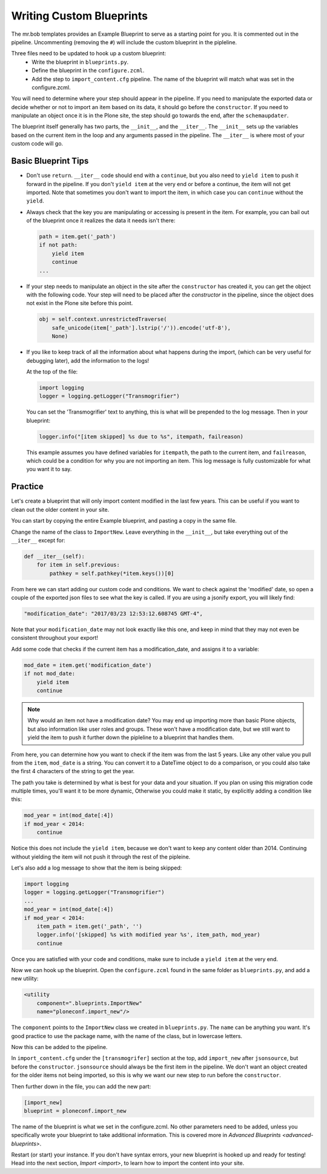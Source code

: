 =========================
Writing Custom Blueprints
=========================

The mr.bob templates provides an Example Blueprint to serve as a starting point for you.
It is commented out in the pipeline.
Uncommenting (removing the ``#``) will include the custom blueprint in the pipleline.

Three files need to be updated to hook up a custom blueprint:
 * Write the blueprint in ``blueprints.py``.
 * Define the blueprint in the ``configure.zcml``.
 * Add the step to ``import_content.cfg`` pipeline. The name of the blueprint will match what was set in the configure.zcml.

You will need to determine where your step should appear in the pipeline.
If you need to manipulate the exported data or decide whether or not to import an item based on its data,
it should go before the ``constructor``.
If you need to manipulate an object once it is in the Plone site,
the step should go towards the end, after the ``schemaupdater``.

The blueprint itself generally has two parts, the ``__init__``, and the ``__iter__``.
The ``__init__`` sets up the variables based on the current item in the loop and any arguments passed in the pipeline.
The ``__iter__`` is where most of your custom code will go.

Basic Blueprint Tips
--------------------

* Don't use ``return``.
  ``__iter__`` code should end with a ``continue``,
  but you also need to ``yield item`` to push it forward in the pipeline.
  If you don't ``yield item`` at the very end or before a continue, the item will not get imported.
  Note that sometimes you don't want to import the item, in which case you can ``continue`` without the ``yield``.
* Always check that the key you are manipulating or accessing is present in the item.
  For example, you can bail out of the blueprint once it realizes the data it needs isn't there:

  .. code-block:: python
  
      path = item.get('_path')
      if not path:
          yield item
          continue
      ...


* If your step needs to manipulate an object in the site after the ``constructor`` has created it,
  you can get the object with the following code.
  Your step will need to be placed after the `constructor` in the pipeline,
  since the object does not exist in the Plone site before this point.

  .. code-block:: python
  
      obj = self.context.unrestrictedTraverse(
          safe_unicode(item['_path'].lstrip('/')).encode('utf-8'),
          None)

* If you like to keep track of all the information about what happens during the import,
  (which can be very useful for debugging later),
  add the information to the logs!
  
  At the top of the file:

  .. code-block:: python
  
     import logging
     logger = logging.getLogger("Transmogrifier")

  You can set the 'Transmogrifier' text to anything,
  this is what will be prepended to the log message.
  Then in your blueprint:
  
  .. code-block:: python
  
     logger.info("[item skipped] %s due to %s", itempath, failreason)
  
  This example assumes you have defined variables for ``itempath``, the path to the current item,
  and ``failreason``, which could be a condition for why you are not importing an item.
  This log message is fully customizable for what you want it to say.


Practice
--------

Let's create a blueprint that will only import content modified in the last few years.
This can be useful if you want to clean out the older content in your site.

You can start by copying the entire Example blueprint, and pasting a copy in the same file.

Change the name of the class to ``ImportNew``.
Leave everything in the ``__init__``, but take everything out of the ``__iter__`` except for:

.. code-block:: python

    def __iter__(self):
        for item in self.previous:
            pathkey = self.pathkey(*item.keys())[0]


From here we can start adding our custom code and conditions.
We want to check against the 'modified' date,
so open a couple of the exported json files to see what the key is called.
If you are using a jsonify export, you will likely find:

.. code-block:: console

    "modification_date": "2017/03/23 12:53:12.608745 GMT-4",


Note that your ``modification_date`` may not look exactly like this one,
and keep in mind that they may not even be consistent throughout your export!

Add some code that checks if the current item has a modification_date, and assigns it to a variable:

.. code-block:: python

    mod_date = item.get('modification_date')
    if not mod_date:
        yield item
        continue


.. note::

   Why would an item not have a modification date?
   You may end up importing more than basic Plone objects,
   but also information like user roles and groups.
   These won't have a modification date,
   but we still want to yield the item to push it further down the pipleline to a blueprint that handles them.

From here, you can determine how you want to check if the item was from the last 5 years.
Like any other value you pull from the ``item``, ``mod_date`` is a string.
You can convert it to a DateTime object to do a comparison,
or you could also take the first 4 characters of the string to get the year.

The path you take is determined by what is best for your data and your situation.
If you plan on using this migration code multiple times,
you'll want it to be more dynamic,
Otherwise you could make it static, by explicitly adding a condition like this:

.. code-block:: python

    mod_year = int(mod_date[:4])
    if mod_year < 2014:
        continue


Notice this does not include the ``yield item``,
because we don't want to keep any content older than 2014.
Continuing without yielding the item will not push it through the rest of the pipleine.

Let's also add a log message to show that the item is being skipped:

.. code-block:: python

   import logging
   logger = logging.getLogger("Transmogrifier")
   ...
   mod_year = int(mod_date[:4])
   if mod_year < 2014:
       item_path = item.get('_path', '')
       logger.info('[skipped] %s with modified year %s', item_path, mod_year)
       continue

Once you are satisfied with your code and conditions,
make sure to include a ``yield item`` at the very end.

Now we can hook up the blueprint.
Open the ``configure.zcml`` found in the same folder as ``blueprints.py``, and add a new utility:

.. code-block:: console

    <utility
        component=".blueprints.ImportNew"
        name="ploneconf.import_new"/>

The ``component`` points to the ``ImportNew`` class we created in ``blueprints.py``.
The ``name`` can be anything you want.
It's good practice to use the package name, with the name of the class, but in lowercase letters.

Now this can be added to the pipeline.

In ``import_content.cfg`` under the ``[transmogrifer]`` section at the top,
add ``import_new`` after ``jsonsource``, but before the ``constructor``.
``jsonsource`` should always be the first item in the pipeline.
We don't want an object created for the older items not being imported,
so this is why we want our new step to run before the ``constructor``.

Then further down in the file, you can add the new part:

.. code-block:: console

    [import_new]
    blueprint = ploneconf.import_new

The name of the blueprint is what we set in the configure.zcml.
No other parameters need to be added,
unless you specifically wrote your blueprint to take additional information.
This is covered more in `Advanced Blueprints <advanced-blueprints>`.

Restart (or start) your instance.
If you don't have syntax errors, your new blueprint is hooked up and ready for testing!
Head into the next section, `Import <import>`, to learn how to import the content into your site.
